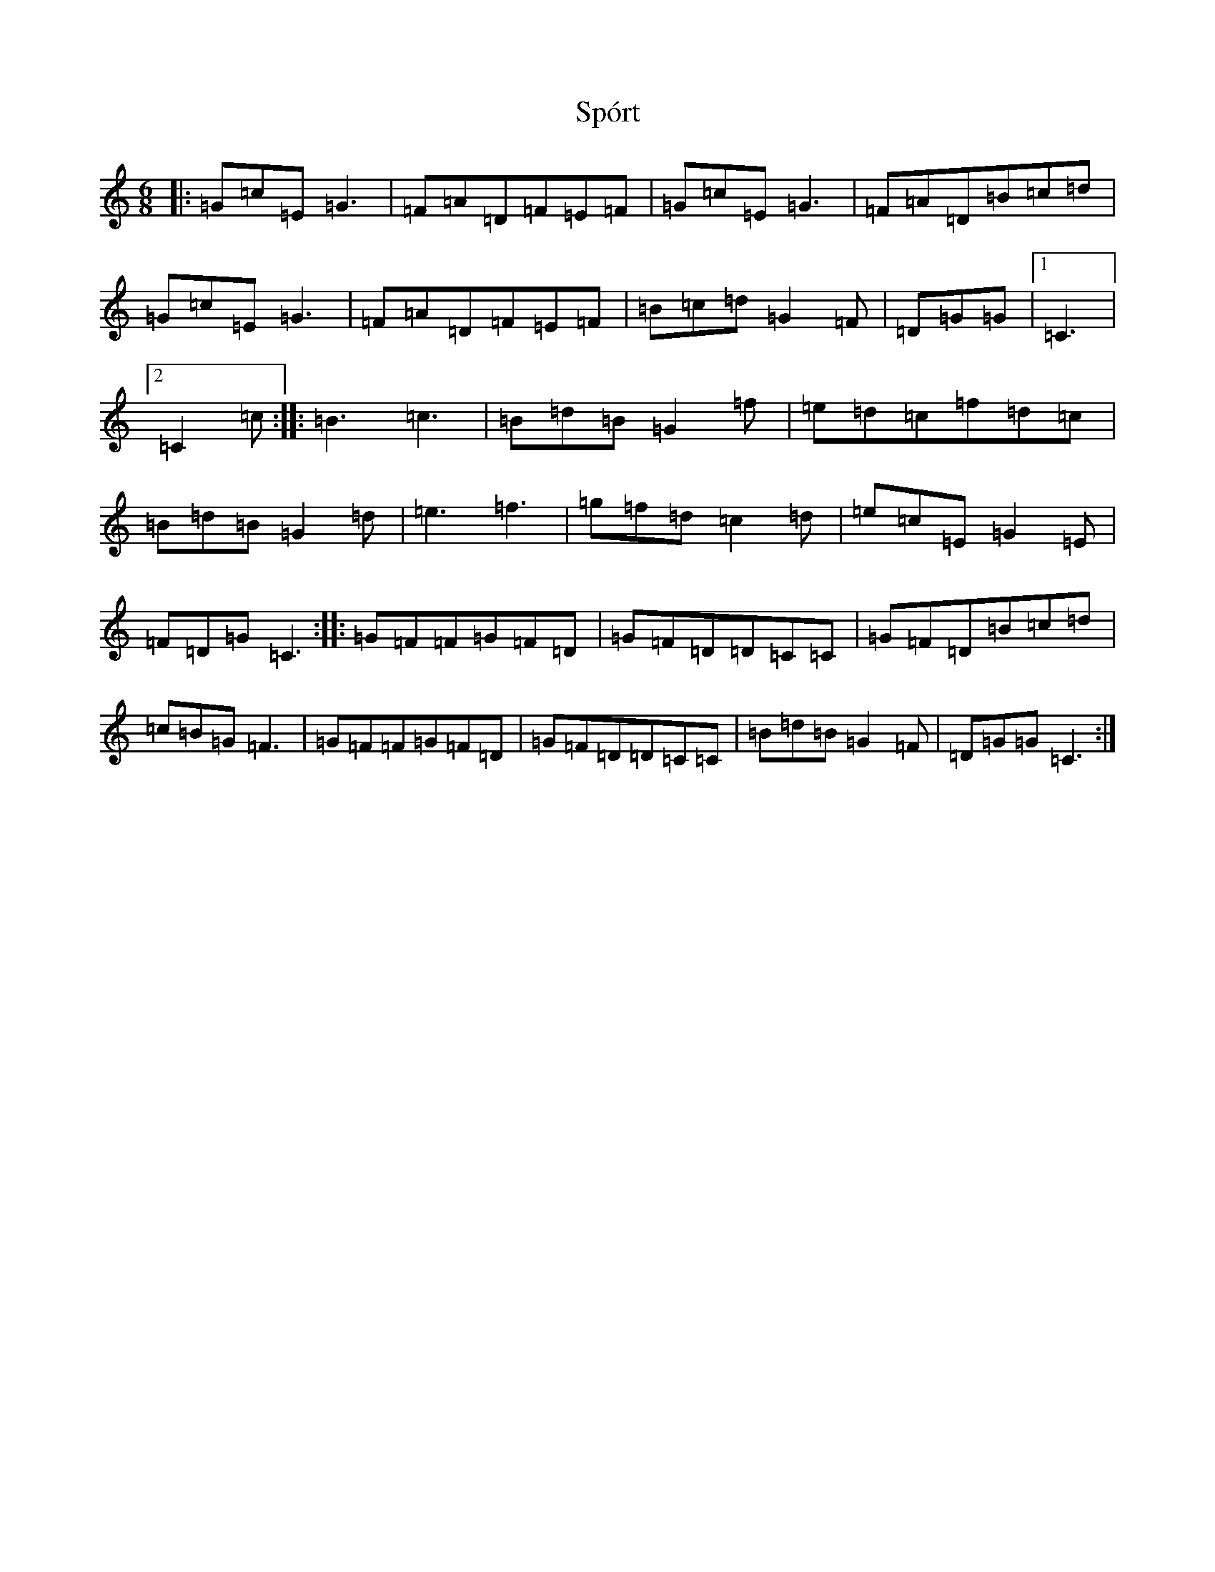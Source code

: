 X: 20083
T: Spórt
S: https://thesession.org/tunes/870#setting870
Z: D Major
R: jig
M: 6/8
L: 1/8
K: C Major
|:=G=c=E=G3|=F=A=D=F=E=F|=G=c=E=G3|=F=A=D=B=c=d|=G=c=E=G3|=F=A=D=F=E=F|=B=c=d=G2=F|=D=G=G|1=C3|2=C2=c:||:=B3=c3|=B=d=B=G2=f|=e=d=c=f=d=c|=B=d=B=G2=d|=e3=f3|=g=f=d=c2=d|=e=c=E=G2=E|=F=D=G=C3:||:=G=F=F=G=F=D|=G=F=D=D=C=C|=G=F=D=B=c=d|=c=B=G=F3|=G=F=F=G=F=D|=G=F=D=D=C=C|=B=d=B=G2=F|=D=G=G=C3:|
